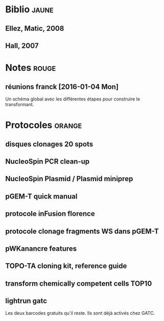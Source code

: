
#+CATEGORY: STAGE

# Un listing des différents documents papiers conservés 

* Biblio                                                                        :jaune:
# notes de biblio 

** Ellez, Matic, 2008
** Hall, 2007
* Notes                                                                         :rouge:

** réunions franck [2016-01-04 Mon] 
Un schéma global avec les différentes étapes pour construire le transformant. 

* Protocoles                                                                    :orange:

** disques clonages 20 spots
** NucleoSpin PCR clean-up
** NucleoSpin Plasmid / Plasmid miniprep 
** pGEM-T quick manual
** protocole inFusion florence
** protocole clonage fragments WS dans pGEM-T
** pWKanancre features
** TOPO-TA cloning kit, reference guide
** transform chemically competent cells TOP10
** lightrun gatc
Les deux barcodes gratuits qu'il reste. Ils sont déjà activés chez GATC. 
